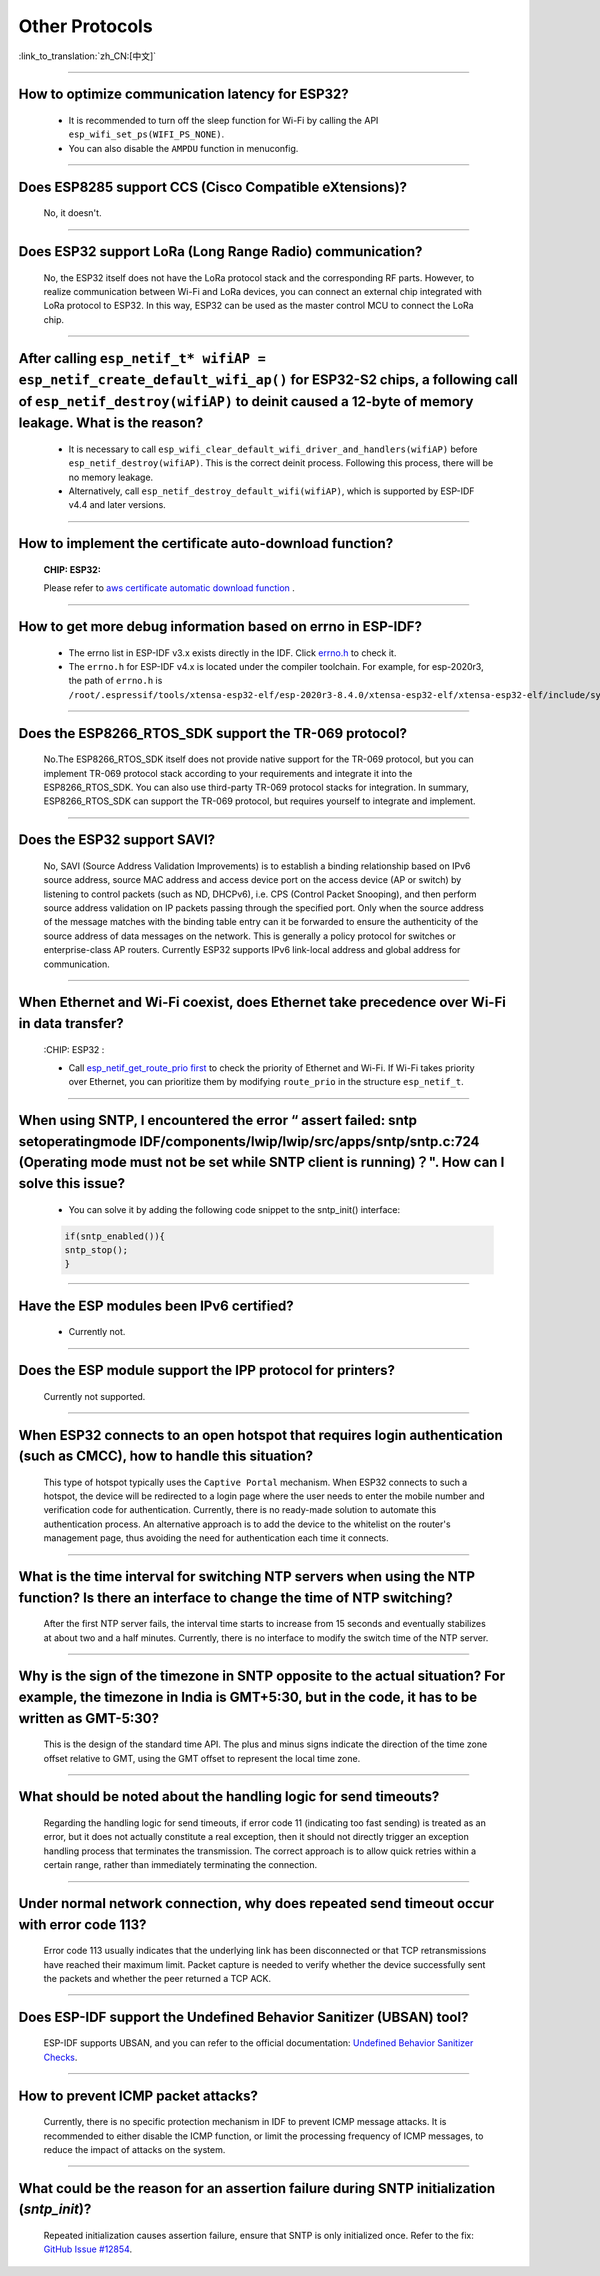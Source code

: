 Other Protocols
===============

:link_to_translation:`zh_CN:[中文]`

.. raw:: html

   <style>
   body {counter-reset: h2}
     h2 {counter-reset: h3}
     h2:before {counter-increment: h2; content: counter(h2) ". "}
     h3:before {counter-increment: h3; content: counter(h2) "." counter(h3) ". "}
     h2.nocount:before, h3.nocount:before, { content: ""; counter-increment: none }
   </style>

--------------

How to optimize communication latency for ESP32?
------------------------------------------------------------------------

  - It is recommended to turn off the sleep function for Wi-Fi by calling the API ``esp_wifi_set_ps(WIFI_PS_NONE)``.
  - You can also disable the ``AMPDU`` function in menuconfig.

--------------

Does ESP8285 support CCS (Cisco Compatible eXtensions)?
----------------------------------------------------------------------------

  No, it doesn't.

--------------

Does ESP32 support LoRa (Long Range Radio) communication?
--------------------------------------------------------------------------------

  No, the ESP32 itself does not have the LoRa protocol stack and the corresponding RF parts. However, to realize communication between Wi-Fi and LoRa devices, you can connect an external chip integrated with LoRa protocol to ESP32. In this way, ESP32 can be used as the master control MCU to connect the LoRa chip.

--------------

After calling ``esp_netif_t* wifiAP = esp_netif_create_default_wifi_ap()`` for ESP32-S2 chips, a following call of ``esp_netif_destroy(wifiAP)`` to deinit caused a 12-byte of memory leakage. What is the reason?
------------------------------------------------------------------------------------------------------------------------------------------------------------------------------------------------------------------------------------------------------------------------------------------------------------------------

  - It is necessary to call ``esp_wifi_clear_default_wifi_driver_and_handlers(wifiAP)`` before ``esp_netif_destroy(wifiAP)``. This is the correct deinit process. Following this process, there will be no memory leakage.
  - Alternatively, call ``esp_netif_destroy_default_wifi(wifiAP)``, which is supported by ESP-IDF v4.4 and later versions.

----------------

How to implement the certificate auto-download function?
----------------------------------------------------------------------------------------------------------------------------------------------------------

  :CHIP\: ESP32:

  Please refer to `aws certificate automatic download function <https://docs.aws.amazon.com/iot/latest/developerguide/auto-register-device-cert.html>`_ .

-----------------------------

How to get more debug information based on errno in ESP-IDF?
--------------------------------------------------------------------------------------------------------------------------------

  - The errno list in ESP-IDF v3.x exists directly in the IDF. Click `errno.h <https://github.com/espressif/esp-idf/blob/release/v3.3/components/newlib/include/sys/errno.h>`_ to check it.
  - The ``errno.h`` for ESP-IDF v4.x is located under the compiler toolchain. For example, for esp-2020r3, the path of ``errno.h`` is ``/root/.espressif/tools/xtensa-esp32-elf/esp-2020r3-8.4.0/xtensa-esp32-elf/xtensa-esp32-elf/include/sys/errno.h``.

----------------

Does the ESP8266_RTOS_SDK support the TR-069 protocol?
-----------------------------------------------------------------------------------------------------------

  No.The ESP8266_RTOS_SDK itself does not provide native support for the TR-069 protocol, but you can implement TR-069 protocol stack according to your requirements and integrate it into the ESP8266_RTOS_SDK. You can also use third-party TR-069 protocol stacks for integration. In summary, ESP8266_RTOS_SDK can support the TR-069 protocol, but requires yourself to integrate and implement.

----------------

Does the ESP32 support SAVI?
-----------------------------------------------------------------------------------------------------------

  No, SAVI (Source Address Validation Improvements) is to establish a binding relationship based on IPv6 source address, source MAC address and access device port on the access device (AP or switch) by listening to control packets (such as ND, DHCPv6), i.e. CPS (Control Packet Snooping), and then perform source address validation on IP packets passing through the specified port. Only when the source address of the message matches with the binding table entry can it be forwarded to ensure the authenticity of the source address of data messages on the network. This is generally a policy protocol for switches or enterprise-class AP routers. Currently ESP32 supports IPv6 link-local address and global address for communication.

--------------------------------

When Ethernet and Wi-Fi coexist, does Ethernet take precedence over Wi-Fi in data transfer?
---------------------------------------------------------------------------------------------------------------------------------------------------------------------------------------------------------------------------------------------
  :CHIP\: ESP32 :

  - Call `esp_netif_get_route_prio first <https://docs.espressif.com/projects/esp-idf/zh_CN/latest/esp32/api-reference/network/esp_netif.html#_CPPv424esp_netif_get_route_prioP11esp_netif_t>`_ to check the priority of Ethernet and Wi-Fi. If Wi-Fi takes priority over Ethernet, you can prioritize them by modifying ``route_prio`` in the structure ``esp_netif_t``.

----------------------------------------------------------------------------------------------------------------------------------------------------------------------

When using SNTP, I encountered the error “ assert failed: sntp setoperatingmode IDF/components/lwip/lwip/src/apps/sntp/sntp.c:724 (Operating mode must not be set while SNTP client is running)？". How can I solve this issue?
-----------------------------------------------------------------------------------------------------------------------------------------------------------------------------------------------------------------------------------------------------

  - You can solve it by adding the following code snippet to the sntp_init() interface:

  .. code-block:: c

      if(sntp_enabled()){
      sntp_stop(); 
      } 

----------------

Have the ESP modules been IPv6 certified?
-----------------------------------------------------------------------------------------------------------

 - Currently not.

----------------

Does the ESP module support the IPP protocol for printers?
-----------------------------------------------------------------------------------------------------------

 Currently not supported.

----------------

When ESP32 connects to an open hotspot that requires login authentication (such as CMCC), how to handle this situation?
---------------------------------------------------------------------------------------------------------------------------

  This type of hotspot typically uses the ``Captive Portal`` mechanism. When ESP32 connects to such a hotspot, the device will be redirected to a login page where the user needs to enter the mobile number and verification code for authentication. Currently, there is no ready-made solution to automate this authentication process. An alternative approach is to add the device to the whitelist on the router's management page, thus avoiding the need for authentication each time it connects.

----------------

What is the time interval for switching NTP servers when using the NTP function? Is there an interface to change the time of NTP switching?
-------------------------------------------------------------------------------------------------------------------------------------------

  After the first NTP server fails, the interval time starts to increase from 15 seconds and eventually stabilizes at about two and a half minutes. Currently, there is no interface to modify the switch time of the NTP server.

----------------

Why is the sign of the timezone in SNTP opposite to the actual situation? For example, the timezone in India is GMT+5:30, but in the code, it has to be written as GMT-5:30?
----------------------------------------------------------------------------------------------------------------------------------------------------------------------------

  This is the design of the standard time API. The plus and minus signs indicate the direction of the time zone offset relative to GMT, using the GMT offset to represent the local time zone.

----------------

What should be noted about the handling logic for send timeouts?
-----------------------------------------------------------------------------------------------------------

  Regarding the handling logic for send timeouts, if error code 11 (indicating too fast sending) is treated as an error, but it does not actually constitute a real exception, then it should not directly trigger an exception handling process that terminates the transmission. The correct approach is to allow quick retries within a certain range, rather than immediately terminating the connection.

----------------

Under normal network connection, why does repeated send timeout occur with error code 113?
-----------------------------------------------------------------------------------------------------------

  Error code 113 usually indicates that the underlying link has been disconnected or that TCP retransmissions have reached their maximum limit. Packet capture is needed to verify whether the device successfully sent the packets and whether the peer returned a TCP ACK.

----------------

Does ESP-IDF support the Undefined Behavior Sanitizer (UBSAN) tool?
-----------------------------------------------------------------------------------------------------------

  ESP-IDF supports UBSAN, and you can refer to the official documentation: `Undefined Behavior Sanitizer Checks <https://docs.espressif.com/projects/esp-idf/en/latest/esp32/api-guides/fatal-errors.html#undefined-behavior-sanitizer-ubsan-checks>`__.

-----------------

How to prevent ICMP packet attacks?
-------------------------------------------------------------------------------------------------------------------------

  Currently, there is no specific protection mechanism in IDF to prevent ICMP message attacks. It is recommended to either disable the ICMP function, or limit the processing frequency of ICMP messages, to reduce the impact of attacks on the system.

-----------------

What could be the reason for an assertion failure during SNTP initialization (`sntp_init`)?
-------------------------------------------------------------------------------------------------------------------------

  Repeated initialization causes assertion failure, ensure that SNTP is only initialized once. Refer to the fix: `GitHub Issue #12854 <https://github.com/espressif/esp-idf/issues/12854>`__.
